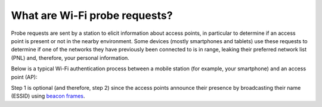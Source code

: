 ==============================
What are Wi-Fi probe requests?
==============================

Probe requests are sent by a station to elicit information about access points, in particular to determine if an access point is present or not in the nearby environment. Some devices (mostly smartphones and tablets) use these requests to determine if one of the networks they have previously been connected to is in range, leaking their preferred network list (PNL) and, therefore, your personal information.

Below is a typical Wi-Fi authentication process between a mobile station (for example, your smartphone) and an access point (AP):

.. seqdiag::

    seqdiag admin {
      default_fontsize = 14;
      edge_length = 260;

	  autonumber = True;

      "Mobile Station" -> "Access Point" [label = "Probe Request"];
      "Mobile Station" <-- "Access Point" [label = "Probe Response"];
      "Mobile Station" -> "Access Point" [label = "Authentication Request"];
      "Mobile Station" <-- "Access Point" [label = "Authentication Response"];
      "Mobile Station" -> "Access Point" [label = "Association Request"];
      "Mobile Station" <-- "Access Point" [label = "Association Response"];
    }

Step 1 is optional (and therefore, step 2) since the access points announce their presence by broadcasting their name (ESSID) using `beacon frames`_.

.. _beacon frames: https://en.wikipedia.org/wiki/Beacon_frame
